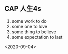 ** CAP  人生4s
1. some work to do 
2. some one to love
3. some thing to believe
4. some expectation to last
<2020-09-04>
